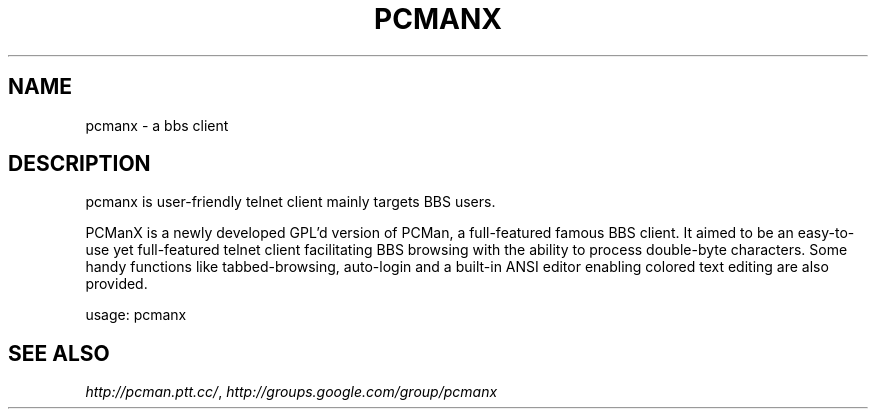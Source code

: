 .\" Process this file with
.\" groff -man -Tutf8 pcmanx.1
.\"
.TH PCMANX 1 "2011-02-23" GNU "PCManX GTK+ User Manuals"
.SH NAME
pcmanx \- a bbs client
.SH DESCRIPTION
pcmanx is user-friendly telnet client mainly targets BBS users.

PCManX is a newly developed GPL'd version of PCMan, a full-featured famous BBS client. It aimed to be an easy-to-use yet full-featured telnet client facilitating BBS browsing with the ability to process double-byte characters. Some handy functions like tabbed-browsing, auto-login and a built-in ANSI editor enabling colored text editing are also provided.
.PP
usage: pcmanx
.SH SEE ALSO
.IR http://pcman.ptt.cc/ ,
.IR http://groups.google.com/group/pcmanx
